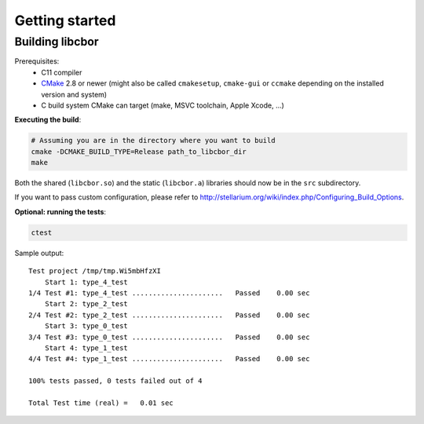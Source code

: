 Getting started
==========================

Building libcbor
------------------

Prerequisites:
 - C11 compiler
 - CMake_ 2.8 or newer (might also be called ``cmakesetup``, ``cmake-gui`` or ``ccmake`` depending on the installed version and system)
 - C build system CMake can target (make, MSVC toolchain, Apple Xcode, ...)
 .. _CMake: http://cmake.org/


**Executing the build**:

.. code-block:: bash

  # Assuming you are in the directory where you want to build
  cmake -DCMAKE_BUILD_TYPE=Release path_to_libcbor_dir
  make

Both the shared (``libcbor.so``) and the static (``libcbor.a``) libraries should now be in the ``src`` subdirectory.

If you want to pass custom configuration, please refer to `<http://stellarium.org/wiki/index.php/Configuring_Build_Options>`_.

**Optional: running the tests**:

.. code-block:: bash

  ctest

Sample output:

:: 

    Test project /tmp/tmp.Wi5mbHfzXI
	Start 1: type_4_test
    1/4 Test #1: type_4_test ......................   Passed    0.00 sec
	Start 2: type_2_test
    2/4 Test #2: type_2_test ......................   Passed    0.00 sec
	Start 3: type_0_test
    3/4 Test #3: type_0_test ......................   Passed    0.00 sec
	Start 4: type_1_test
    4/4 Test #4: type_1_test ......................   Passed    0.00 sec

    100% tests passed, 0 tests failed out of 4

    Total Test time (real) =   0.01 sec
